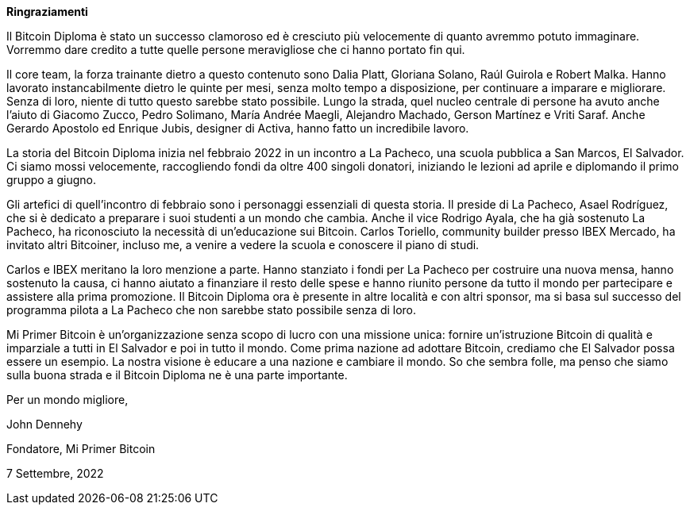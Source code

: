 **Ringraziamenti**

Il Bitcoin Diploma è stato un successo clamoroso ed è cresciuto più velocemente di quanto avremmo potuto immaginare. Vorremmo dare credito a tutte quelle persone meravigliose che ci hanno portato fin qui.

Il core team, la forza trainante dietro a questo contenuto sono Dalia Platt, Gloriana Solano, Raúl Guirola e Robert Malka. Hanno lavorato instancabilmente dietro le quinte per mesi, senza molto tempo a disposizione, per continuare a imparare e migliorare. Senza di loro, niente di tutto questo sarebbe stato possibile. Lungo la strada, quel nucleo centrale di persone ha avuto anche l'aiuto di Giacomo Zucco, Pedro Solimano, María Andrée Maegli, Alejandro Machado, Gerson Martínez e Vriti Saraf. Anche Gerardo Apostolo ed Enrique Jubis, designer di Activa, hanno fatto un incredibile lavoro.

La storia del Bitcoin Diploma inizia nel febbraio 2022 in un incontro a La Pacheco, una scuola pubblica a San Marcos, El Salvador. Ci siamo mossi velocemente, raccogliendo fondi da oltre 400 singoli donatori, iniziando le lezioni ad aprile e diplomando il primo gruppo a giugno.

Gli artefici di quell'incontro di febbraio sono i personaggi essenziali di questa storia. Il preside di La Pacheco, Asael Rodríguez, che si è dedicato a preparare i suoi studenti a un mondo che cambia. Anche il vice Rodrigo Ayala, che ha già sostenuto La Pacheco, ha riconosciuto la necessità di un'educazione sui Bitcoin. Carlos Toriello, community builder presso IBEX Mercado, ha invitato altri Bitcoiner, incluso me, a venire a vedere la scuola e conoscere il piano di studi.

Carlos e IBEX meritano la loro menzione a parte. Hanno stanziato i fondi per La Pacheco per costruire una nuova mensa, hanno sostenuto la causa, ci hanno aiutato a finanziare il resto delle spese e hanno riunito persone da tutto il mondo per partecipare e assistere alla prima promozione. Il Bitcoin Diploma ora è presente in altre località e con altri sponsor, ma si basa sul successo del programma pilota a La Pacheco che non sarebbe stato possibile senza di loro.

Mi Primer Bitcoin è un'organizzazione senza scopo di lucro con una missione unica: fornire un'istruzione Bitcoin di qualità e imparziale a tutti in El Salvador e poi in tutto il mondo. Come prima nazione ad adottare Bitcoin, crediamo che El Salvador possa essere un esempio. La nostra visione è educare a una nazione e cambiare il mondo. So che sembra folle, ma penso che siamo sulla buona strada e il Bitcoin Diploma ne è una parte importante.

Per un mondo migliore,

John Dennehy

Fondatore, Mi Primer Bitcoin

7 Settembre, 2022
